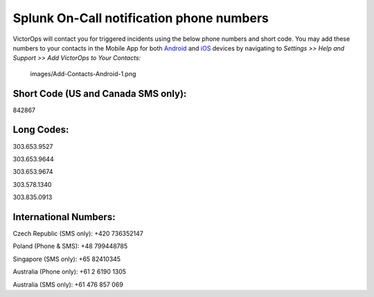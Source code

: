.. _call-notif:

************************************************************************
Splunk On-Call notification phone numbers
************************************************************************

.. meta::
   :description: About the user roll in Splunk On-Call.
VictorOps will contact you for triggered incidents using the below phone
numbers and short code. You may add these numbers to your contacts in
the Mobile App for both
`Android <https://help.victorops.com/knowledge-base/android-devices-victorops/>`__
and `iOS <https://help.victorops.com/knowledge-base/ios-application/>`__
devices by navigating to *Settings >> Help and Support >>* *Add
VictorOps to Your Contacts:*

 images/Add-Contacts-Android-1.png

**Short Code (US and Canada SMS only):**
^^^^^^^^^^^^^^^^^^^^^^^^^^^^^^^^^^^^^^^^

842867

**Long Codes:**
^^^^^^^^^^^^^^^

303.653.9527

303.653.9644

303.653.9674

303.578.1340

303.835.0913

**International Numbers:**
^^^^^^^^^^^^^^^^^^^^^^^^^^

Czech Republic (SMS only): +420 736352147

Poland (Phone & SMS): +48 799448785

Singapore (SMS only): +65 82410345

Australia (Phone only): +61 2 6190 1305

Australia (SMS only): +61 476 857 069
